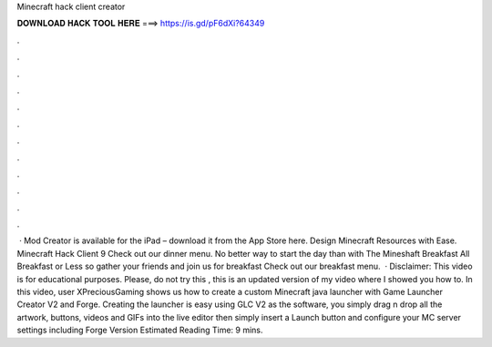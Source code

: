 Minecraft hack client creator

𝐃𝐎𝐖𝐍𝐋𝐎𝐀𝐃 𝐇𝐀𝐂𝐊 𝐓𝐎𝐎𝐋 𝐇𝐄𝐑𝐄 ===> https://is.gd/pF6dXi?64349

.

.

.

.

.

.

.

.

.

.

.

.

 · Mod Creator is available for the iPad – download it from the App Store here. Design Minecraft Resources with Ease. Minecraft Hack Client 9 Check out our dinner menu. No better way to start the day than with The Mineshaft Breakfast All Breakfast or Less so gather your friends and join us for breakfast Check out our breakfast menu.  · Disclaimer: This video is for educational purposes. Please, do not try this , this is an updated version of my video where I showed you how to. In this video, user XPreciousGaming shows us how to create a custom Minecraft java launcher with Game Launcher Creator V2 and Forge. Creating the launcher is easy using GLC V2 as the software, you simply drag n drop all the artwork, buttons, videos and GIFs into the live editor then simply insert a Launch button and configure your MC server settings including Forge Version Estimated Reading Time: 9 mins.